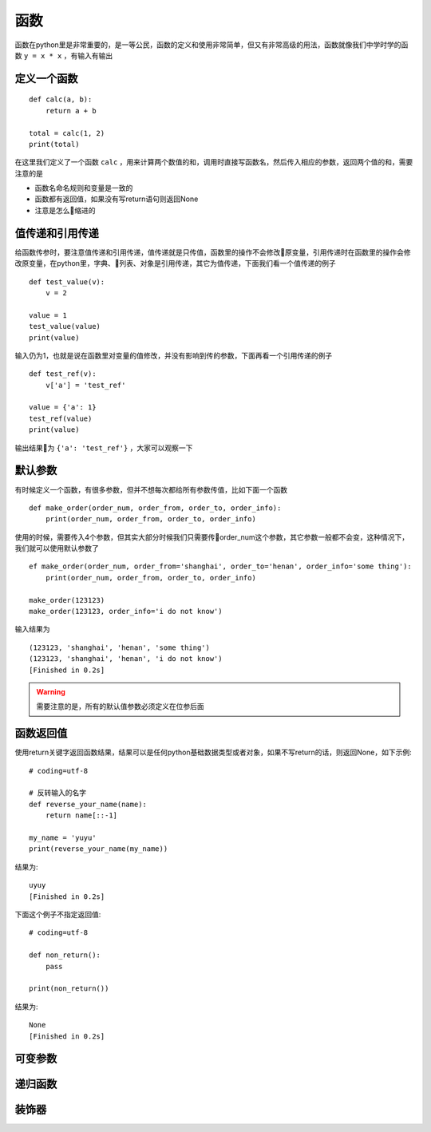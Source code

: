 函数
======================================
函数在python里是非常重要的，是一等公民，函数的定义和使用非常简单，但又有非常高级的用法，函数就像我们中学时学的函数 ``y = x * x`` ，有输入有输出

定义一个函数
--------------------------------------
::

    def calc(a, b):
        return a + b
    
    total = calc(1, 2)
    print(total)

在这里我们定义了一个函数 ``calc`` ，用来计算两个数值的和，调用时直接写函数名，然后传入相应的参数，返回两个值的和，需要注意的是

* 函数名命名规则和变量是一致的
* 函数都有返回值，如果没有写return语句则返回None
* 注意是怎么缩进的

值传递和引用传递
--------------------------------------
给函数传参时，要注意值传递和引用传递，值传递就是只传值，函数里的操作不会修改原变量，引用传递时在函数里的操作会修改原变量，在python里，字典、列表、对象是引用传递，其它为值传递，下面我们看一个值传递的例子 ::

    def test_value(v):
        v = 2

    value = 1
    test_value(value)
    print(value)

输入仍为1，也就是说在函数里对变量的值修改，并没有影响到传的参数，下面再看一个引用传递的例子 ::

    def test_ref(v):
        v['a'] = 'test_ref'

    value = {'a': 1}
    test_ref(value)
    print(value)

输出结果为 ``{'a': 'test_ref'}`` ，大家可以观察一下

默认参数
--------------------------------------
有时候定义一个函数，有很多参数，但并不想每次都给所有参数传值，比如下面一个函数 ::

    def make_order(order_num, order_from, order_to, order_info):
        print(order_num, order_from, order_to, order_info)

使用的时候，需要传入4个参数，但其实大部分时候我们只需要传order_num这个参数，其它参数一般都不会变，这种情况下，我们就可以使用默认参数了 ::

    ef make_order(order_num, order_from='shanghai', order_to='henan', order_info='some thing'):
        print(order_num, order_from, order_to, order_info)

    make_order(123123)
    make_order(123123, order_info='i do not know')

输入结果为 ::

    (123123, 'shanghai', 'henan', 'some thing')
    (123123, 'shanghai', 'henan', 'i do not know')
    [Finished in 0.2s]

.. warning:: 需要注意的是，所有的默认值参数必须定义在位参后面


函数返回值
--------------------------------------
使用return关键字返回函数结果，结果可以是任何python基础数据类型或者对象，如果不写return的话，则返回None，如下示例::

    # coding=utf-8

    # 反转输入的名字
    def reverse_your_name(name):
        return name[::-1]

    my_name = 'yuyu'
    print(reverse_your_name(my_name))

结果为::

    uyuy
    [Finished in 0.2s]

下面这个例子不指定返回值::

    # coding=utf-8

    def non_return():
        pass

    print(non_return())

结果为::

    None
    [Finished in 0.2s]

可变参数
--------------------------------------

递归函数
--------------------------------------

装饰器
--------------------------------------

